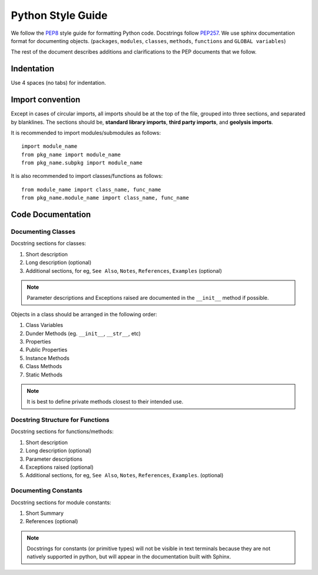******************
Python Style Guide
******************

We follow the `PEP8 <https://peps.python.org/pep-0008/>`_ style guide
for formatting Python code. Docstrings follow
`PEP257 <https://peps.python.org/pep-0257/>`_. We use sphinx documentation
format for documenting objects. (``packages``, ``modules``, ``classes``, 
``methods``, ``functions`` and ``GLOBAL variables``)

The rest of the document describes additions and clarifications to the PEP 
documents that we follow.

Indentation
===========

Use 4 spaces (no tabs) for indentation.

Import convention
=================

Except in cases of circular imports, all imports should be at the top of the 
file, grouped into three sections, and separated by blanklines. The sections 
should be, **standard library imports**, **third party imports**, and 
**geolysis imports**.

It is recommended to import modules/submodules as follows::

    import module_name
    from pkg_name import module_name
    from pkg_name.subpkg import module_name

It is also recommended to import classes/functions as follows::

    from module_name import class_name, func_name
    from pkg_name.module_name import class_name, func_name

Code Documentation
==================

Documenting Classes
-------------------

Docstring sections for classes:

#. Short description
#. Long description (optional)
#. Additional sections, for eg, ``See Also``, ``Notes``, ``References``, 
   ``Examples`` (optional)

.. note:: 

    Parameter descriptions and Exceptions raised are documented in the 
    ``__init__`` method if possible.

Objects in a class should be arranged in the following order:

#. Class Variables
#. Dunder Methods (eg. ``__init__``, ``__str__``, etc)
#. Properties
#. Public Properties
#. Instance Methods
#. Class Methods
#. Static Methods

.. note::

    It is best to define private methods closest to their intended use.

Docstring Structure for Functions
---------------------------------

Docstring sections for functions/methods:

#. Short description
#. Long description (optional)
#. Parameter descriptions
#. Exceptions raised (optional)
#. Additional sections, for eg, ``See Also``, ``Notes``, ``References``, 
   ``Examples``. (optional)

Documenting Constants
---------------------

Docstring sections for module constants:

#. Short Summary
#. References (optional)

.. note::

    Docstrings for constants (or primitive types) will not be visible in text 
    terminals because they are not natively supported in python, but will appear 
    in the documentation built with Sphinx.
